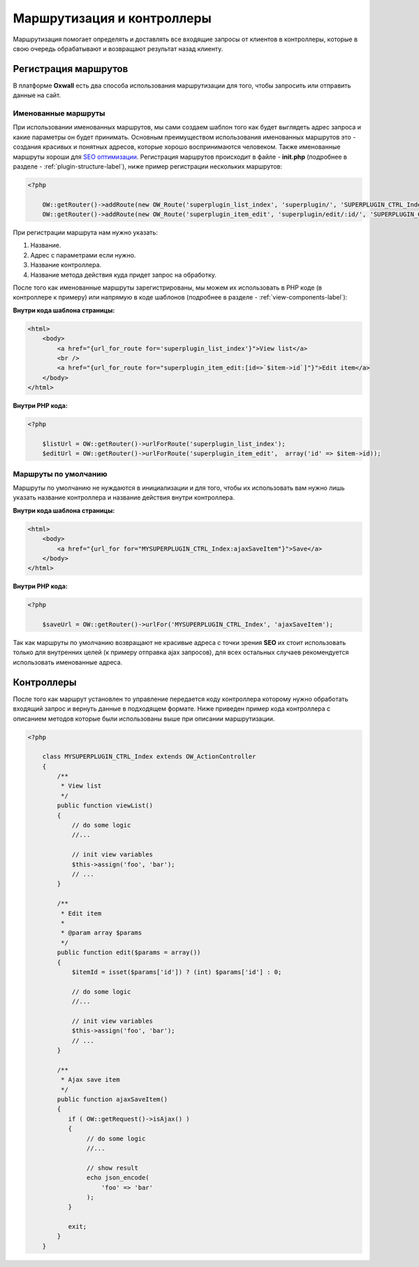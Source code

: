 .. _routing-label:

Маршрутизация и контроллеры
===========================

Маршрутизация помогает определять и доставлять все входящие запросы от клиентов в контроллеры, которые в свою очередь обрабатывают и возвращают
результат назад  клиенту.

Регистрация маршрутов
---------------------

В платформе **Oxwall** есть два способа использования маршрутизации для того, чтобы запросить или отправить данные на сайт.


Именованные маршруты
++++++++++++++++++++

При использовании именованных маршрутов, мы сами создаем шаблон того как будет выглядеть адрес запроса и какие параметры он будет принимать.
Основным преимуществом использования именованных маршрутов это - создания красивых и понятных адресов, которые хорошо воспринимаются человеком.
Также именованные маршруты хороши для `SEO оптимизации <https://en.wikipedia.org/wiki/Search_engine_optimization>`_. Регистрация маршрутов происходит в файле - **init.php** (подробнее в разделе - :ref:`plugin-structure-label`), ниже пример регистрации нескольких маршрутов:

.. code-block:: php

    <?php

        OW::getRouter()->addRoute(new OW_Route('superplugin_list_index', 'superplugin/', 'SUPERPLUGIN_CTRL_Index', 'viewList'));
        OW::getRouter()->addRoute(new OW_Route('superplugin_item_edit', 'superplugin/edit/:id/', 'SUPERPLUGIN_CTRL_Index', 'edit'));

При регистрации маршрута нам нужно указать:

#. Название.
#. Адрес с параметрами если нужно.
#. Название контроллера.
#. Название метода действия куда придет запрос на обработку.

После того как именованные маршруты зарегистрированы, мы можем их использовать в PHP коде (в контроллере к примеру) или напрямую в коде шаблонов (подробнее в разделе - :ref:`view-components-label`):

**Внутри кода шаблона страницы:**

.. code-block:: html

    <html>
        <body>
            <a href="{url_for_route for='superplugin_list_index'}">View list</a>
            <br />
            <a href="{url_for_route for="superplugin_item_edit:[id=>`$item->id`]"}">Edit item</a>
        </body>
    </html>

**Внутри PHP кода:**

.. code-block:: php

    <?php

        $listUrl = OW::getRouter()->urlForRoute('superplugin_list_index');
        $editUrl = OW::getRouter()->urlForRoute('superplugin_item_edit',  array('id' => $item->id));

Маршруты по умолчанию
+++++++++++++++++++++

Маршруты по умолчанию не нуждаются в инициализации и для того, чтобы их использовать вам нужно лишь указать название контроллера и название действия внутри контроллера.

**Внутри кода шаблона страницы:**

.. code-block:: html

    <html>
        <body>
            <a href="{url_for for="MYSUPERPLUGIN_CTRL_Index:ajaxSaveItem"}">Save</a>
        </body>
    </html>

**Внутри PHP кода:**

.. code-block:: php

    <?php

        $saveUrl = OW::getRouter()->urlFor('MYSUPERPLUGIN_CTRL_Index', 'ajaxSaveItem');

Так как маршруты по умолчанию возвращают не красивые адреса с точки зрения **SEO** их стоит использовать только для внутренних целей (к примеру отправка ajax запросов), для всех остальных случаев
рекомендуется использовать именованные адреса.

Контроллеры
-----------

После того как маршрут установлен то управление передается коду контроллера которому нужно обработать входящий запрос и вернуть данные в подходящем формате. Ниже
приведен пример кода контроллера с описанием методов которые были использованы выше при описании маршрутизации.

.. code-block:: php

    <?php

        class MYSUPERPLUGIN_CTRL_Index extends OW_ActionController
        {
            /**
             * View list
             */
            public function viewList()
            {
                // do some logic
                //...

                // init view variables
                $this->assign('foo', 'bar');
                // ...
            }

            /**
             * Edit item
             *
             * @param array $params
             */
            public function edit($params = array())
            {
                $itemId = isset($params['id']) ? (int) $params['id'] : 0;

                // do some logic
                //...

                // init view variables
                $this->assign('foo', 'bar');
                // ...
            }

            /**
             * Ajax save item
             */
            public function ajaxSaveItem()
            {
               if ( OW::getRequest()->isAjax() )
               {
                    // do some logic
                    //...

                    // show result
                    echo json_encode(
                        'foo' => 'bar'
                    );
               }

               exit;
            }
        }